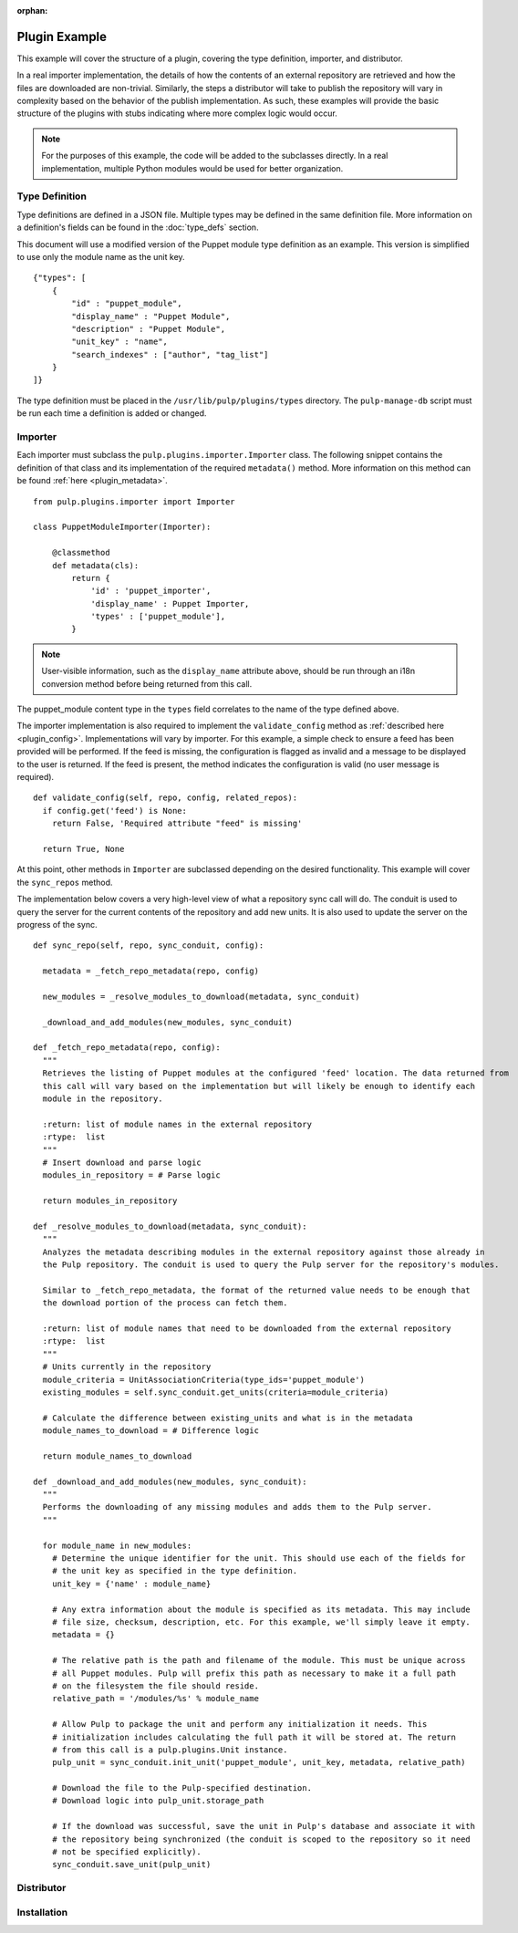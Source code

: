 :orphan:

Plugin Example
==============

This example will cover the structure of a plugin, covering the type definition, importer, and
distributor.

In a real importer implementation, the details of how the contents of an external repository are
retrieved and how the files are downloaded are non-trivial. Similarly, the steps a distributor
will take to publish the repository will vary in complexity based on the behavior of the publish
implementation. As such, these examples will provide the basic structure of the plugins with
stubs indicating where more complex logic would occur.

.. note::
  For the purposes of this example, the code will be added to the subclasses directly. In a real
  implementation, multiple Python modules would be used for better organization.


Type Definition
---------------

Type definitions are defined in a JSON file. Multiple types may be defined in the same definition
file. More information on a definition's fields can be found in the :doc:`type_defs` section.

This document will use a modified version of the Puppet module type definition as an example.
This version is simplified to use only the module name as the unit key.

::

 {"types": [
     {
         "id" : "puppet_module",
         "display_name" : "Puppet Module",
         "description" : "Puppet Module",
         "unit_key" : "name",
         "search_indexes" : ["author", "tag_list"]
     }
 ]}

The type definition must be placed in the ``/usr/lib/pulp/plugins/types`` directory. The
``pulp-manage-db`` script must be run each time a definition is added or changed.


Importer
--------

Each importer must subclass the ``pulp.plugins.importer.Importer`` class. The following snippet
contains the definition of that class and its implementation of the required ``metadata()`` method.
More information on this method can be found :ref:`here <plugin_metadata>`.

::

 from pulp.plugins.importer import Importer

 class PuppetModuleImporter(Importer):

     @classmethod
     def metadata(cls):
         return {
             'id' : 'puppet_importer',
             'display_name' : Puppet Importer,
             'types' : ['puppet_module'],
         }

.. note::
  User-visible information, such as the ``display_name`` attribute above, should be run through an
  i18n conversion method before being returned from this call.

The puppet_module content type in the ``types`` field correlates to the name of the type defined above.

The importer implementation is also required to implement the ``validate_config`` method as
:ref:`described here <plugin_config>`. Implementations will vary by importer. For this example,
a simple check to ensure a feed has been provided will be performed. If the feed is missing, the
configuration is flagged as invalid and a message to be displayed to the user is returned. If
the feed is present, the method indicates the configuration is valid (no user message is required).

::

  def validate_config(self, repo, config, related_repos):
    if config.get('feed') is None:
      return False, 'Required attribute "feed" is missing'

    return True, None

At this point, other methods in ``Importer`` are subclassed depending on the desired functionality. This
example will cover the ``sync_repos`` method.

The implementation below covers a very high-level view of what a repository sync call will do. The
conduit is used to query the server for the current contents of the repository and add new units.
It is also used to update the server on the progress of the sync.

::

  def sync_repo(self, repo, sync_conduit, config):

    metadata = _fetch_repo_metadata(repo, config)

    new_modules = _resolve_modules_to_download(metadata, sync_conduit)

    _download_and_add_modules(new_modules, sync_conduit)

  def _fetch_repo_metadata(repo, config):
    """
    Retrieves the listing of Puppet modules at the configured 'feed' location. The data returned from
    this call will vary based on the implementation but will likely be enough to identify each
    module in the repository.

    :return: list of module names in the external repository
    :rtype:  list
    """
    # Insert download and parse logic
    modules_in_repository = # Parse logic

    return modules_in_repository

  def _resolve_modules_to_download(metadata, sync_conduit):
    """
    Analyzes the metadata describing modules in the external repository against those already in
    the Pulp repository. The conduit is used to query the Pulp server for the repository's modules.

    Similar to _fetch_repo_metadata, the format of the returned value needs to be enough that
    the download portion of the process can fetch them.

    :return: list of module names that need to be downloaded from the external repository
    :rtype:  list
    """
    # Units currently in the repository
    module_criteria = UnitAssociationCriteria(type_ids='puppet_module')
    existing_modules = self.sync_conduit.get_units(criteria=module_criteria)

    # Calculate the difference between existing_units and what is in the metadata
    module_names_to_download = # Difference logic

    return module_names_to_download

  def _download_and_add_modules(new_modules, sync_conduit):
    """
    Performs the downloading of any missing modules and adds them to the Pulp server.
    """

    for module_name in new_modules:
      # Determine the unique identifier for the unit. This should use each of the fields for
      # the unit key as specified in the type definition.
      unit_key = {'name' : module_name}

      # Any extra information about the module is specified as its metadata. This may include
      # file size, checksum, description, etc. For this example, we'll simply leave it empty.
      metadata = {}

      # The relative path is the path and filename of the module. This must be unique across
      # all Puppet modules. Pulp will prefix this path as necessary to make it a full path
      # on the filesystem the file should reside.
      relative_path = '/modules/%s' % module_name

      # Allow Pulp to package the unit and perform any initialization it needs. This
      # initialization includes calculating the full path it will be stored at. The return
      # from this call is a pulp.plugins.Unit instance.
      pulp_unit = sync_conduit.init_unit('puppet_module', unit_key, metadata, relative_path)

      # Download the file to the Pulp-specified destination.
      # Download logic into pulp_unit.storage_path

      # If the download was successful, save the unit in Pulp's database and associate it with
      # the repository being synchronized (the conduit is scoped to the repository so it need
      # not be specified explicitly).
      sync_conduit.save_unit(pulp_unit)


Distributor
-----------


Installation
------------

